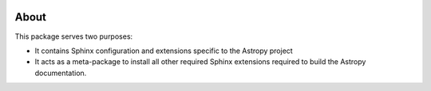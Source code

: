 |CircleCI Status|

About
=====

This package serves two purposes:

* It contains Sphinx configuration and extensions specific to the Astropy project

* It acts as a meta-package to install all other required Sphinx extensions
  required to build the Astropy documentation.

.. |CircleCI Status| image:: https://circleci.com/gh/astropy/sphinx-astropy.svg?style=svg
   :target: https://circleci.com/gh/astropy/sphinx-astropy
